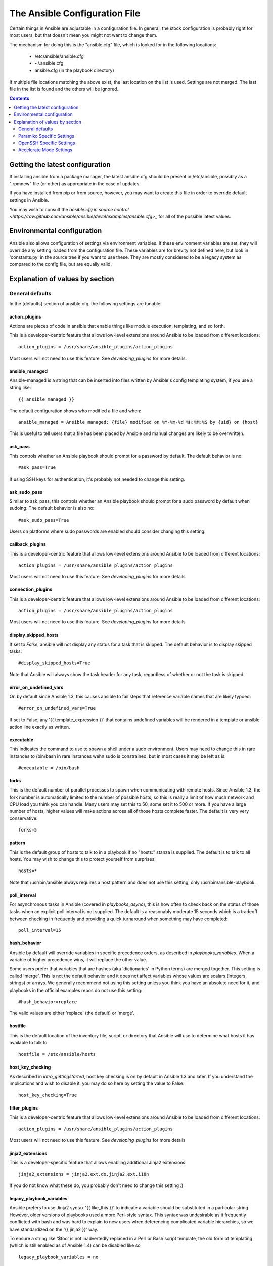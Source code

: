 
The Ansible Configuration File
++++++++++++++++++++++++++++++

.. highlight:: bash

Certain things in Ansible are adjustable in a configuration file.  In general, the stock configuration is probably
right for most users, but that doesn't mean you might not want to change them.

The mechanism for doing this is the "ansible.cfg" file, which is looked for in the following locations:

    * /etc/ansible/ansible.cfg
    * ~/.ansible.cfg
    * ansible.cfg (in the playbook directory)

If multiple file locations matching the above exist, the last location on the list is used.  Settings are not merged.
The last file in the list is found and the others will be ignored.

.. contents::
   :depth: 2

Getting the latest configuration
````````````````````````````````

If installing ansible from a package manager, the latest ansible.cfg should be present in /etc/ansible, possibly
as a ".rpmnew" file (or other) as appropriate in the case of updates.

If you have installed from pip or from source, however, you may want to create this file in order to override
default settings in Ansible.

You may wish to consult the `ansible.cfg in source control <https://raw.github.com/ansible/ansible/devel/examples/ansible.cfg>_` for
all of the possible latest values.

Environmental configuration
```````````````````````````

Ansible also allows configuration of settings via environment variables.  If these environment variables are set, they will
override any setting loaded from the configuration file.  These variables are for brevity not defined here, but look in 'constants.py'
in the source tree if you want to use these.  They are mostly considered to be a legacy system as compared to the config file, but
are equally valid.

Explanation of values by section
````````````````````````````````

General defaults
----------------

In the [defaults] section of ansible.cfg, the following settings are tunable:

action_plugins
==============

Actions are pieces of code in ansible that enable things like module execution, templating, and so forth.

This is a developer-centric feature that allows low-level extensions around Ansible to be loaded from
different locations::

   action_plugins = /usr/share/ansible_plugins/action_plugins

Most users will not need to use this feature.  See `developing_plugins` for more details.

ansible_managed
===============

Ansible-managed is a string that can be inserted into files written by Ansible's config templating system, if you use
a string like::

   {{ ansible_managed }}

The default configuration shows who modified a file and when::

    ansible_managed = Ansible managed: {file} modified on %Y-%m-%d %H:%M:%S by {uid} on {host}

This is useful to tell users that a file has been placed by Ansible and manual changes are likely to be overwritten.

ask_pass
========

This controls whether an Ansible playbook should prompt for a password by default.  The default behavior is no::

    #ask_pass=True

If using SSH keys for authentication, it's probably not needed to change this setting.

ask_sudo_pass
=============

Similar to ask_pass, this controls whether an Ansible playbook should prompt for a sudo password by default when
sudoing.  The default behavior is also no::

    #ask_sudo_pass=True

Users on platforms where sudo passwords are enabled should consider changing this setting.

callback_plugins
================

This is a developer-centric feature that allows low-level extensions around Ansible to be loaded from
different locations::

   action_plugins = /usr/share/ansible_plugins/action_plugins

Most users will not need to use this feature.  See `developing_plugins` for more details

connection_plugins
==================

This is a developer-centric feature that allows low-level extensions around Ansible to be loaded from
different locations::

   action_plugins = /usr/share/ansible_plugins/action_plugins

Most users will not need to use this feature.  See `developing_plugins` for more details

display_skipped_hosts
=====================

If set to `False`, ansible will not display any status for a task that is skipped. The default behavior is to display skipped tasks::

    #display_skipped_hosts=True

Note that Ansible will always show the task header for any task, regardless of whether or not the task is skipped.

error_on_undefined_vars
=======================

On by default since Ansible 1.3, this causes ansible to fail steps that reference variable names that are likely
typoed::

   #error_on_undefined_vars=True

If set to False, any '{{ template_expression }}' that contains undefined variables will be rendered in a template
or ansible action line exactly as written.

executable
==========

This indicates the command to use to spawn a shell under a sudo environment.  Users may need to change this in
rare instances to /bin/bash in rare instances wehn sudo is constrained, but in most cases it may be left as is::

   #executable = /bin/bash

forks
=====

This is the default number of parallel processes to spawn when communicating with remote hosts.  Since Ansible 1.3,
the fork number is automatically limited to the number of possible hosts, so this is really a limit of how much
network and CPU load you think you can handle.  Many users may set this to 50, some set it to 500 or more.  If you
have a large number of hosts, higher values will make actions across all of those hosts complete faster.  The default
is very very conservative::

   forks=5

pattern
=======

This is the default group of hosts to talk to in a playbook if no "hosts:" stanza is supplied.  The default is to talk
to all hosts.  You may wish to change this to protect yourself from surprises::

   hosts=*

Note that /usr/bin/ansible always requires a host pattern and does not use this setting, only /usr/bin/ansible-playbook.

poll_interval
=============

For asynchronous tasks in Ansible (covered in `playbooks_async`), this is how often to check back on the status of those
tasks when an explicit poll interval is not supplied.  The default is a reasonably moderate 15 seconds which is a tradeoff
between checking in frequently and providing a quick turnaround when something may have completed::

    poll_interval=15

hash_behavior
=============

Ansible by default will override variables in specific precedence orders, as described in `playbooks_variables`.  When a variable
of higher precedence wins, it will replace the other value.  

Some users prefer that variables that are hashes (aka 'dictionaries' in Python terms) are merged together.  This setting is called 'merge'. This is not the default behavior and it does not affect variables whose values are scalars (integers, strings) or
arrays.  We generally recommend not using this setting unless you think you have an absolute need for it, and playbooks in the
official examples repos do not use this setting::

    #hash_behavior=replace

The valid values are either 'replace' (the default) or 'merge'.

hostfile
========

This is the default location of the inventory file, script, or directory that Ansible will use to determine what hosts it has available
to talk to::

    hostfile = /etc/ansible/hosts

host_key_checking
=================

As described in `intro_gettingstarted`, host key checking is on by default in Ansible 1.3 and later.  If you understand the
implications and wish to disable it, you may do so here by setting the value to False::

    host_key_checking=True

filter_plugins
==============

This is a developer-centric feature that allows low-level extensions around Ansible to be loaded from
different locations::

   action_plugins = /usr/share/ansible_plugins/action_plugins

Most users will not need to use this feature.  See `developing_plugins` for more details

jinja2_extensions
=================

This is a developer-specific feature that allows enabling additional Jinja2 extensions::

    jinja2_extensions = jinja2.ext.do,jinja2.ext.i18n

If you do not know what these do, you probably don't need to change this setting :)

legacy_playbook_variables
=========================

Ansible prefers to use Jinja2 syntax '{{ like_this }}' to indicate a variable should be substituted in a particular string.  However,
older versions of playbooks used a more Perl-style syntax.  This syntax was undesirable as it frequently conflicted with bash and
was hard to explain to new users when deferencing complicated variable hierarchies, so we have standardized on the '{{ jinja2 }}' way.

To ensure a string like '$foo' is not inadvertedly replaced in a Perl or Bash script template, the old form of templating (which is
still enabled as of Ansible 1.4) can be disabled like so ::

    legacy_playbook_variables = no

library
=======

This is the default location Ansible looks to find modules::

     library = /usr/share/ansible

Ansible knows how to look in multiple locations if you feed it a colon seperated path, and it also will look for modules in the
"./library" directory alongside a playbook.

log_path
========

If present and configured in ansible.cfg, Ansible will log information about executions at the designated location.  Be sure
the user running Ansible has permissions on the logfile.

    log_path=/var/log/ansible.log

This behavior is not on by default.

lookup_plugins
==============

This is a developer-centric feature that allows low-level extensions around Ansible to be loaded from
different locations::

   action_plugins = /usr/share/ansible_plugins/action_plugins

Most users will not need to use this feature.  See `developing_plugins` for more details

module_name
===========

This is the default module name (-m) value for /usr/bin/ansible.  The default is the 'command' module.
Remember the command module doesn't support shell variables, pipes, or quotes, so you might wish to change
it to 'shell'::

   module_name = command

nocolor
=======

By default ansible will try to colorize output to give a better indication of failure and status information.
If you dislike this behavior you can turn it off by setting 'nocolor' to 0::

   nocolor=0

nocows
======

By default ansible will take advantage of cowsay if installed to make /usr/bin/ansible-playbook runs more exciting.
Why?  We believe systems management should be a happy experience.  If you do not like the cows, you can disable them
by setting 'nocows' to 1::

   nocows=0

private_key_file
================

If you are using a pem file to authenticate with machines rather than SSH agent or passwords, you can set the default
value here to avoid re-specifying --ansible-private-keyfile with every invocation::

  private_key_file=/path/to/file.pem

remote_port
===========

This sets the default SSH port on all of your systems, for systems that didn't specify an alternative value in inventroy.
The default is the standard 22::

   remote_port = 22

remote_tmp
==========

Ansible works by transferring modules to your remote machines, running them, and then cleaning up after itself.  In some
cases, you may not wish to use the default location and would like to change the path.  You can do so by altering this
setting::
   
    remote_temp = $HOME/.ansible/tmp

The default is to use a subdirectory of the user's home directory.  Ansible will then choose a random directory name
inside this location.

remote_user
===========

This is the default username ansible will connect as for /usr/bin/ansible-playbook.  Note that /usr/bin/ansible will
always default to the current user::

    remote_user = root


sudo_exe
========

If using an alternative sudo implementation on remote machines, the path to sudo can be replaced here provided
the sudo implementation is matching CLI flags with the standard sudo::

   sudo_exe=sudo

sudo_flags
==========

Additional flags to pass to sudo when engaging sudo support.  The default is '-H' which preserves the environment
of the original user.  In some situations you may wish to add or remote flags, but in general most users
will not need to change this setting::

   sudo_flags=-H

sudo_user
=========

This is the default user to sudo to if --sudo-user is not specified or 'sudo_user' is not specified in an Ansible
playbook.  The default is the most logical: 'root'::

   sudo_user=root


timeout
=======

This is the default SSH timeout to use on connection attempts::

    timeout = 10

transport
=========

This is the default transport ot use if "-c <transport_name>" is not specified to /usr/bin/ansible or /usr/bin/ansible-playbook.
The default is 'smart', which will use 'ssh' (OpenSSH based) if the local operating system is new enough to support ControlPersist
technology, and then will otherwise use 'paramiko'.  Other transport options include 'local', 'chroot', 'jail', and so on.

Users should usually leave this setting as 'smart' and let their playbooks choose an alternate setting when needed with the
'connection:' play parameter.

vars_plugins
============

This is a developer-centric feature that allows low-level extensions around Ansible to be loaded from
different locations::

   action_plugins = /usr/share/ansible_plugins/action_plugins

Most users will not need to use this feature.  See `developing_plugins` for more details


Paramiko Specific Settings
--------------------------

Paramiko is the default SSH connection implementation on Enterprise Linux 6 or earlier, and is not used by default on other
platforms.  Settings live under the [paramiko] header.

record_host_keys
================

The default setting of yes will record newly discovered and approved (if host key checking is enabled) hosts in the user's hostfile.
This setting may be inefficient for large numbers of hosts, and in those situations, using the ssh transport is definitely recommended
instead.  Setting it to False will improve performance and is recommended when host key checking is disabled::

   record_host_keys=True

OpenSSH Specific Settings
-------------------------

Under the [ssh] header, the following settings are tunable for SSH connections.  OpenSSH is the default connection type for Ansible
on OSes that are new enough to support ControlPersist.  (This means basically all operating systems except Enterprise Linux 6 or earlier).

ssh_args
========

If set, this will pass a specific set of options to Ansible rather than Ansible's usual defaults::

    ssh_args = -o ControlMaster=auto -o ControlPersist=60s

In particular, users may wish to raise the ControlPersist time to encourage performance.  A value of 30 minutes may 
be appropriate.  

control_path
============

This is the location to save ControlPath sockets. This defaults to::

   control_path=%(directory)s/ansible-ssh-%%h-%%p-%%r

On some systems with very long hostnames or very long path names (caused by long user names or 
deeply nested home directories) this can exceed the character limit on
file socket names (108 characters for most platforms). In that case, you 
may wish to shorten the string to something like the below::

   control_path = %(directory)s/%%h-%%r

Ansible 1.4 and later will instruct users to run with "-vvvv" in situations where it hits this problem
and if so it is easy to tell there is too long of a Control Path filename.  This may be frequently
encountered on EC2.

scp_if_ssh
==========

Occasionally users may be managing a remote system that doesn't have SFTP enabled.  If set to True, we can
cause scp to be used to transfer remote files instead::

   scp_if_ssh=False

There's really no reason to change this unless problems are encountered, and then there's also no real drawback
to managing the switch.  Most environments support SFTP by default and this doesn't usually need to be changed.

Accelerate Mode Settings
------------------------

Under the [accelerate] header, the following settings are tunable for :doc:`playbooks_acceleration`

accelerate_port
===============

.. versionadded:: 1.3

This is the port to use for accelerate mode::
  
   accelerate_port = 5099

accelerate_timeout
==================

.. versionadded:: 1.4

This setting controls the timeout for receiving data from a client. If no data is received during this time, the socket connection will be closed. A keepalive packet is sent back to the controller every 15 seconds, so this timeout should not be set lower than 15 (by default, the timeout is 30 seconds)::

    accelerate_timeout = 30

accelerate_connect_timeout
==========================

.. versionadded:: 1.4

This setting controls the timeout for the socket connect call, and should be kept relatively low. The connection to the `accelerate_port` will be attempted 3 times before Ansible will fall back to ssh or paramiko (depending on your default connection setting) to try and start the accelerate daemon remotely. The default setting is 1.0 seconds::

    accelerate_connect_timeout = 1.0

Note, this value can be set to less than one second, however it is probably not a good idea to do so unless you're on a very fast and reliable LAN. If you're connecting to systems over the internet, it may be neccessary to increase this timeout.


